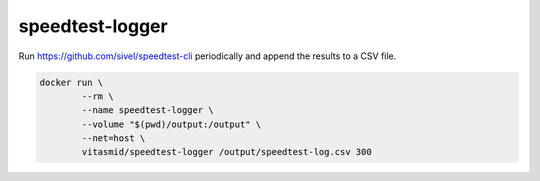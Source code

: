 speedtest-logger
================

Run https://github.com/sivel/speedtest-cli periodically and append the results to a CSV file.

.. code:: bash

	docker run \
		--rm \
		--name speedtest-logger \
		--volume "$(pwd)/output:/output" \
		--net=host \
		vitasmid/speedtest-logger /output/speedtest-log.csv 300
